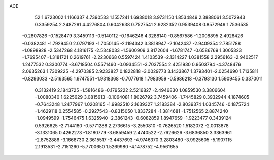 ACE 
   52
   1.6723002   1.1166337   4.7390533   1.1557241   1.6938018   3.9731150
   1.8534849   2.3888061   3.5072943   0.3359254   2.2487291   4.4276804
   0.6042638   0.7527541   2.9282352   0.9539408   0.8572949   1.7536535
  -0.2807826  -0.1528479   3.3459113  -0.5140112  -0.1646246   4.3288140
  -0.8567586  -1.2008895   2.4928426  -0.0382481  -1.7929450   2.0797193
  -1.7050145  -2.1194342   3.3818947  -2.1042437  -2.9409354   2.7851788
  -1.0898928  -2.5347268   4.1816175  -2.5348033  -1.5600909   3.8172604
  -1.6781747  -0.6586769   1.3005323  -1.7695407  -1.3181721   0.2619761
  -2.2230668   0.5597424   1.4103539  -2.1314227   1.0381558   2.2956163
  -2.9402517   1.2477532   0.3300774  -3.6718504   0.5571460  -0.0934551
  -3.7037554   2.4251930   0.9503794  -4.3748476   2.0635263   1.7309225
  -4.2970385   2.9233827   0.1822818  -3.0029773   3.1433867   1.3793401
  -2.0254690   1.7135811  -0.8293033  -2.5163565   1.9747551  -1.9318368
  -0.7077618   1.7983959  -0.5986218  -0.3793130   1.5909455   0.3370011
   0.3132419   2.1843725  -1.5816486  -0.1795222   2.5216827  -2.4946830
   1.0859530   3.3806604  -1.0080340   1.6225629   3.0815613  -0.1064081
   1.8026792   3.7459406  -1.7445829   0.3932944   4.1874605  -0.7643248
   1.2477967   1.0208165  -1.9982510   2.1639327   1.2183384  -2.8039374
   1.0345746  -0.1875724  -1.4629118   0.2554585  -0.2927543  -0.8315050
   1.8337284  -1.3814681  -1.7512565   2.8874240  -1.0949599  -1.7546475
   1.6325940  -2.3861243  -0.6082859   1.8947659  -1.9223477   0.3439124
   0.5926625  -2.7144180  -0.5771288   2.2736615  -3.2550810  -0.7626520
   1.5182072  -2.0013878  -3.1331065   0.4262273  -1.8180779  -3.6859459
   2.4740522  -2.7626626  -3.6836850   3.3363961  -2.8752886  -3.1668730
   2.3615517  -3.4437693  -4.9746370   3.2803480  -3.9925605  -5.1907115
   2.1913531  -2.7151260  -5.7700650   1.5269980  -4.1478752  -4.9561655
